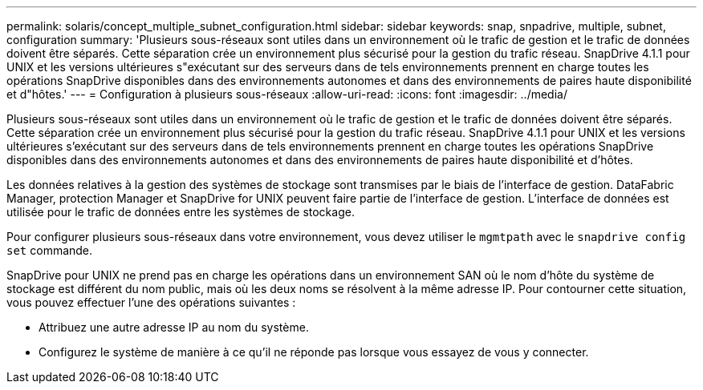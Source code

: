 ---
permalink: solaris/concept_multiple_subnet_configuration.html 
sidebar: sidebar 
keywords: snap, snpadrive, multiple, subnet, configuration 
summary: 'Plusieurs sous-réseaux sont utiles dans un environnement où le trafic de gestion et le trafic de données doivent être séparés. Cette séparation crée un environnement plus sécurisé pour la gestion du trafic réseau. SnapDrive 4.1.1 pour UNIX et les versions ultérieures s"exécutant sur des serveurs dans de tels environnements prennent en charge toutes les opérations SnapDrive disponibles dans des environnements autonomes et dans des environnements de paires haute disponibilité et d"hôtes.' 
---
= Configuration à plusieurs sous-réseaux
:allow-uri-read: 
:icons: font
:imagesdir: ../media/


[role="lead"]
Plusieurs sous-réseaux sont utiles dans un environnement où le trafic de gestion et le trafic de données doivent être séparés. Cette séparation crée un environnement plus sécurisé pour la gestion du trafic réseau. SnapDrive 4.1.1 pour UNIX et les versions ultérieures s'exécutant sur des serveurs dans de tels environnements prennent en charge toutes les opérations SnapDrive disponibles dans des environnements autonomes et dans des environnements de paires haute disponibilité et d'hôtes.

Les données relatives à la gestion des systèmes de stockage sont transmises par le biais de l'interface de gestion. DataFabric Manager, protection Manager et SnapDrive for UNIX peuvent faire partie de l'interface de gestion. L'interface de données est utilisée pour le trafic de données entre les systèmes de stockage.

Pour configurer plusieurs sous-réseaux dans votre environnement, vous devez utiliser le `mgmtpath` avec le `snapdrive config set` commande.

SnapDrive pour UNIX ne prend pas en charge les opérations dans un environnement SAN où le nom d'hôte du système de stockage est différent du nom public, mais où les deux noms se résolvent à la même adresse IP. Pour contourner cette situation, vous pouvez effectuer l'une des opérations suivantes :

* Attribuez une autre adresse IP au nom du système.
* Configurez le système de manière à ce qu'il ne réponde pas lorsque vous essayez de vous y connecter.

